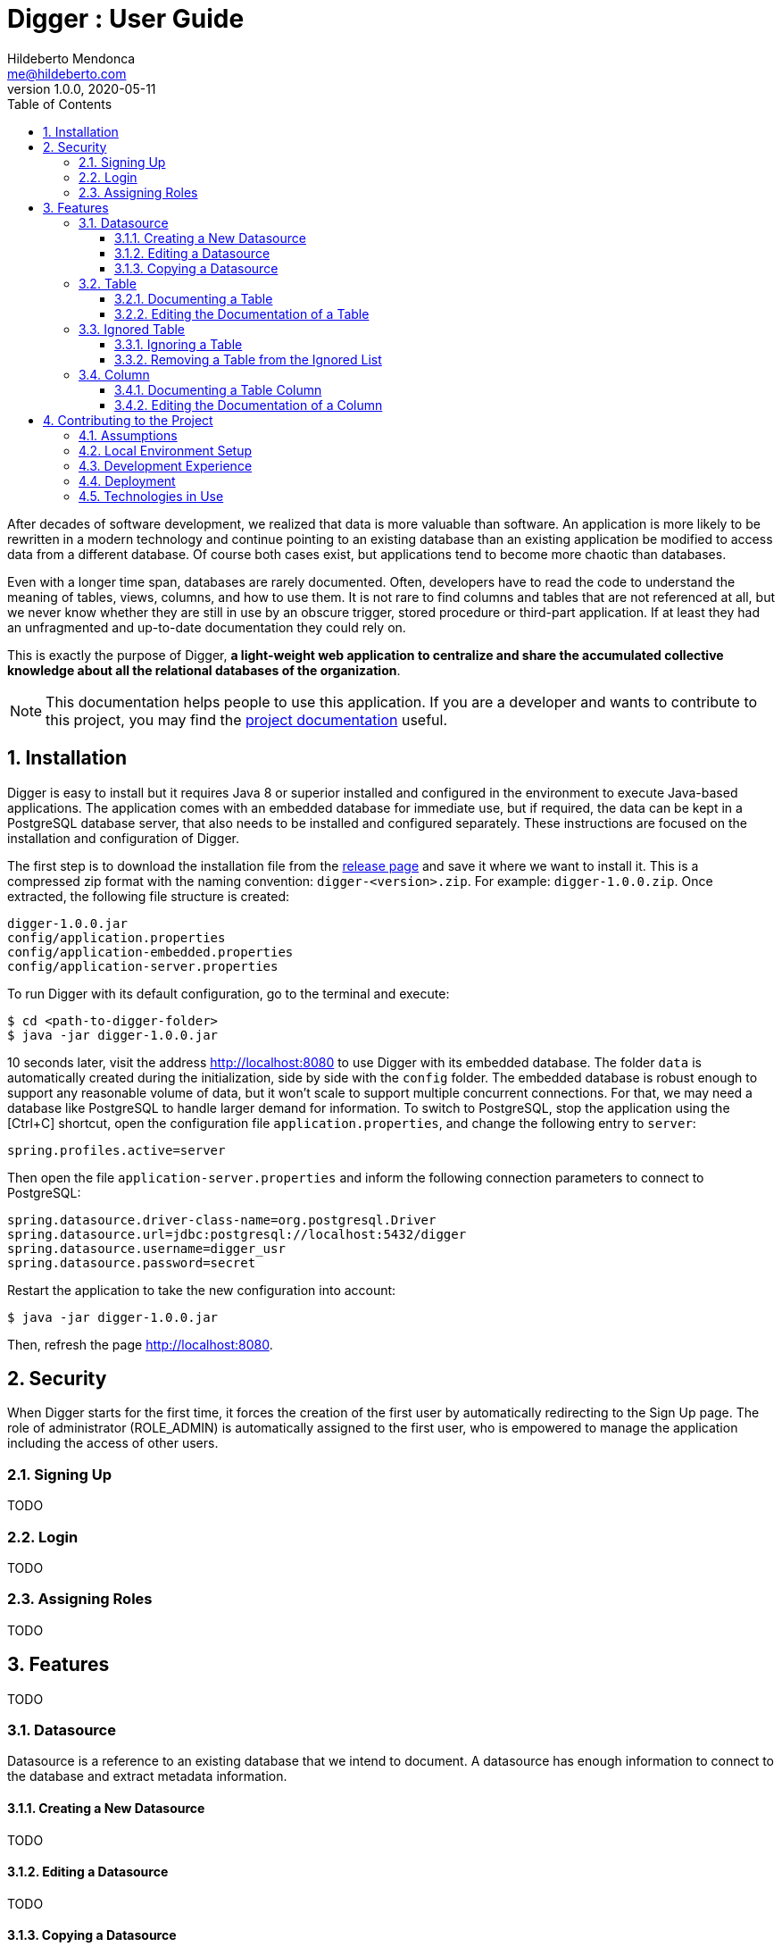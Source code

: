 ﻿= Digger : User Guide
Hildeberto Mendonca <me@hildeberto.com>
v1.0.0, 2020-05-11
:doctype: book
:encoding: utf-8
:toc: left
:toclevels: 4
:numbered:

After decades of software development, we realized that data is more valuable than software. An application is more likely to be rewritten in a modern technology and continue pointing to an existing database than an existing application be modified to access data from a different database. Of course both cases exist, but applications tend to become more chaotic than databases.

Even with a longer time span, databases are rarely documented. Often, developers have to read the code to understand the meaning of tables, views, columns, and how to use them. It is not rare to find columns and tables that are not referenced at all, but we never know whether they are still in use by an obscure trigger, stored procedure or third-part application. If at least they had an unfragmented and up-to-date documentation they could rely on.

This is exactly the purpose of Digger, **a light-weight web application to centralize and share the accumulated collective knowledge about all the relational databases of the organization**.

[NOTE]
This documentation helps people to use this application. If you are a developer and wants to contribute to this project, you may find the https://www.hildeberto.com/digger/project[project documentation] useful.

== Installation

Digger is easy to install but it requires Java 8 or superior installed and configured in the environment to execute Java-based applications. The application comes with an embedded database for immediate use, but if required, the data can be kept in a PostgreSQL database server, that also needs to be installed and configured separately. These instructions are focused on the installation and configuration of Digger.

The first step is to download the installation file from the https://github.com/htmfilho/digger/releases[release page] and save it where we want to install it. This is a compressed zip format with the naming convention: `digger-<version>.zip`. For example: `digger-1.0.0.zip`. Once extracted, the following file structure is created:

    digger-1.0.0.jar
    config/application.properties
    config/application-embedded.properties
    config/application-server.properties

To run Digger with its default configuration, go to the terminal and execute:

    $ cd <path-to-digger-folder>
    $ java -jar digger-1.0.0.jar

10 seconds later, visit the address http://localhost:8080 to use Digger with its embedded database. The folder `data` is automatically created during the initialization, side by side with the `config` folder. The embedded database is robust enough to support any reasonable volume of data, but it won't scale to support multiple concurrent connections. For that, we may need a database like PostgreSQL to handle larger demand for information. To switch to PostgreSQL, stop the application using the [Ctrl+C] shortcut, open the configuration file `application.properties`, and change the following entry to `server`:

    spring.profiles.active=server

Then open the file `application-server.properties` and inform the following connection parameters to connect to PostgreSQL:

    spring.datasource.driver-class-name=org.postgresql.Driver
    spring.datasource.url=jdbc:postgresql://localhost:5432/digger
    spring.datasource.username=digger_usr
    spring.datasource.password=secret

Restart the application to take the new configuration into account:

    $ java -jar digger-1.0.0.jar

Then, refresh the page http://localhost:8080.

== Security

When Digger starts for the first time, it forces the creation of the first user by automatically redirecting to the Sign Up page. The role of administrator (ROLE_ADMIN) is automatically assigned to the first user, who is empowered to manage the application including the access of other users.

=== Signing Up

TODO

=== Login

TODO

=== Assigning Roles

TODO

== Features

TODO

[#datasource]
=== Datasource

Datasource is a reference to an existing database that we intend to document. A datasource has enough information to connect to the database and extract metadata information.

[#new_datasource]
==== Creating a New Datasource

TODO

[#edit_datasource]
==== Editing a Datasource

TODO

[#copy_datasource]
==== Copying a Datasource

TODO

[#table]
=== Table

Table is a tabular structure used to store, organize and retrieve data. It can be a database table, a temporary table, a view, and other vendor specific alternatives.

[#new_table]
==== Documenting a Table

TODO

[#edit_table]
==== Editing the Documentation of a Table

TODO

[#ignored_table]
=== Ignored Table

TODO

[#new_ignored_table]
==== Ignoring a Table

TODO

[#remove_ignored_table]
==== Removing a Table from the Ignored List

TODO

[#column]
=== Column

TODO

[#new_column]
==== Documenting a Table Column

TODO

[#edit_column]
==== Editing the Documentation of a Column

TODO

== Contributing to the Project

Follow these instructions if you want to contribute to Digger.

=== Assumptions

We assume your development environment is configured with:

 - **Java 8+**: you can perform the commands `java` and `javac` in your terminal
 - **Maven 3**: you can perform the command `mvn` in your terminal
 - **Git**: you can perform the command `git` in your terminal

=== Local Environment Setup

We favor the use of the command line to set up the local environment, so we do not depend on any other tool for this basic step. Open the Windows/Linux terminal and start by cloning the repository in your local machine:

    $ cd [your-java-projects-folder]
    $ git clone https://github.com/htmfilho/digger.git

It creates the folder `digger` that contains the entire source code of the application. Execute the following Maven command to build, test, and run the application:

    $ cd digger
    $ mvn spring-boot:run

Visit the local address http://localhost:8080/ to use the application. To stop it, type `Ctrl+C` on the terminal.

=== Development Experience

Your changes to Java files take effect as soon as you save them. Spring DevTools makes sure they are compiled and deployed automatically, so you don't have to do it yourself.

=== Deployment

Create a deployment package using Maven:

    $ mvn clean package

It creates a Java standalone application package in the folder `target`.

If the default port `8080` is already in use, set the environment variable `SERVER_PORT` to `8081`.

Run the package to check if everything works:

    $ cd [your-java-projects-folder]/digger
    $ java -jar target/digger-<version>-SNAPSHOT.jar

=== Technologies in Use

 - https://docs.spring.io/spring/docs/current/spring-framework-reference/web.html[Spring MVC]
 - https://spring.io/projects/spring-security[Spring Security]
 - http://www.thymeleaf.org[Thymeleaf]
